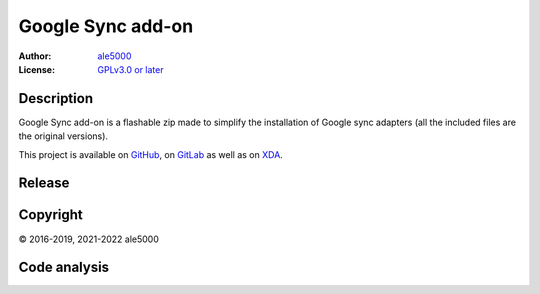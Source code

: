 ..
   SPDX-License-Identifier: GPL-3.0-or-later
   SPDX-FileType: DOCUMENTATION

==================
Google Sync add-on
==================
:Author: `ale5000 <https://github.com/ale5000-git>`_
:License: `GPLv3.0 or later <LICENSE.rst>`_


Description
-----------
Google Sync add-on is a flashable zip made to simplify the installation of Google sync adapters
(all the included files are the original versions).

This project is available on GitHub_, on GitLab_ as well as on XDA_.

.. _GitHub: https://github.com/micro5k/google-sync-addon
.. _GitLab: https://gitlab.com/micro5k/google-sync-addon
.. _XDA: https://forum.xda-developers.com/showthread.php?t=3432360

.. image:: https://liberapay.com/assets/widgets/donate.svg
   :alt: Donate using Liberapay
   :target: https://liberapay.com/microg-by-ale5000/donate


Release
-------
.. image:: https://img.shields.io/github/v/release/micro5k/google-sync-addon.svg?include_prereleases&cacheSeconds=3600
   :alt: GitHub (pre-)release
   :target: https://github.com/micro5k/google-sync-addon/releases/latest


Copyright
---------
© 2016-2019, 2021-2022 ale5000


Code analysis
-------------
.. image:: https://app.codacy.com/project/badge/Grade/a490a45291bb45208c025b26421402f5
   :alt: Codacy Badge
   :target: https://www.codacy.com/gh/micro5k/google-sync-addon/dashboard
